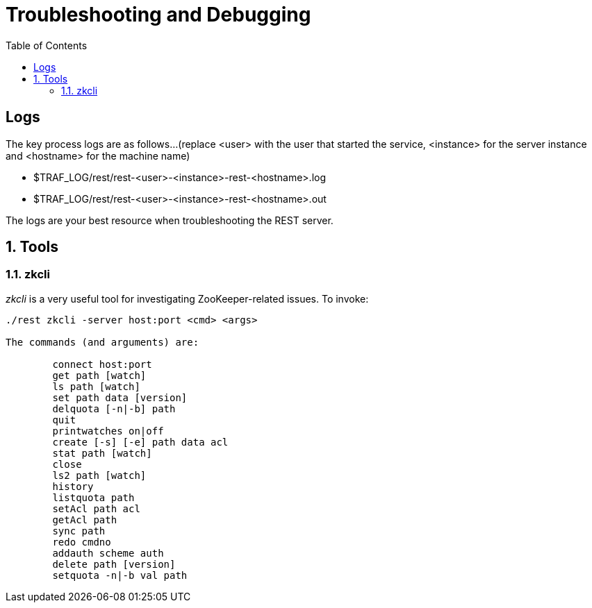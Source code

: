 ////
/**
* @@@ START COPYRIGHT @@@
*
* Licensed to the Apache Software Foundation (ASF) under one
* or more contributor license agreements.  See the NOTICE file
* distributed with this work for additional information
* regarding copyright ownership.  The ASF licenses this file
* to you under the Apache License, Version 2.0 (the
* "License"); you may not use this file except in compliance
* with the License.  You may obtain a copy of the License at
*
*   http://www.apache.org/licenses/LICENSE-2.0
*
* Unless required by applicable law or agreed to in writing,
* software distributed under the License is distributed on an
* "AS IS" BASIS, WITHOUT WARRANTIES OR CONDITIONS OF ANY
* KIND, either express or implied.  See the License for the
* specific language governing permissions and limitations
* under the License.
*
* @@@ END COPYRIGHT @@@
  */
////
[[troubleshooting]]
= Troubleshooting and Debugging
:doctype: book
:numbered:
:toc: left
:icons: font
:experimental:

[trouble-general]
== Logs
The key process logs are as follows...(replace <user> with the user that started the service, <instance> for the server instance and <hostname> for the machine name)
 
* $TRAF_LOG/rest/rest-<user>-<instance>-rest-<hostname>.log
* $TRAF_LOG/rest/rest-<user>-<instance>-rest-<hostname>.out

The logs are your best resource when troubleshooting the REST server.

[[trouble-tools]]
== Tools 

[[trouble-tools-builtin-zkcli]]
=== zkcli
_zkcli_ is a very useful tool for investigating ZooKeeper-related issues.  To invoke:
----
./rest zkcli -server host:port <cmd> <args>
 
The commands (and arguments) are:
 
	connect host:port
	get path [watch]
	ls path [watch]
	set path data [version]
	delquota [-n|-b] path
	quit 
	printwatches on|off
	create [-s] [-e] path data acl
	stat path [watch]
	close 
	ls2 path [watch]
	history 
	listquota path
	setAcl path acl
	getAcl path
	sync path
	redo cmdno
	addauth scheme auth
	delete path [version]
	setquota -n|-b val path
----

